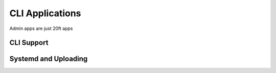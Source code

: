 ================
CLI Applications
================

Admin apps are just 20ft apps

CLI Support
===========

Systemd and Uploading
=====================

